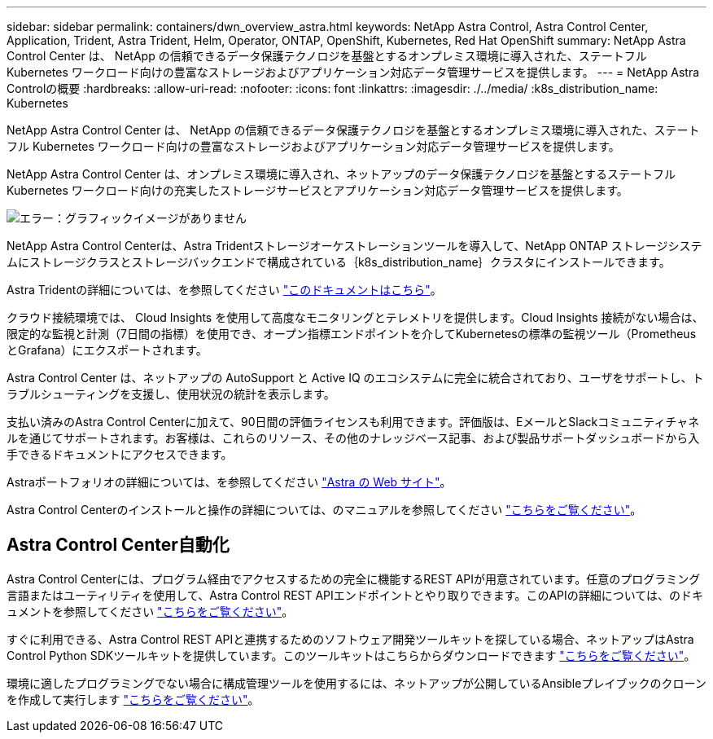 ---
sidebar: sidebar 
permalink: containers/dwn_overview_astra.html 
keywords: NetApp Astra Control, Astra Control Center, Application, Trident, Astra Trident, Helm, Operator, ONTAP, OpenShift, Kubernetes, Red Hat OpenShift 
summary: NetApp Astra Control Center は、 NetApp の信頼できるデータ保護テクノロジを基盤とするオンプレミス環境に導入された、ステートフル Kubernetes ワークロード向けの豊富なストレージおよびアプリケーション対応データ管理サービスを提供します。 
---
= NetApp Astra Controlの概要
:hardbreaks:
:allow-uri-read: 
:nofooter: 
:icons: font
:linkattrs: 
:imagesdir: ./../media/
:k8s_distribution_name: Kubernetes


[role="lead"]
NetApp Astra Control Center は、 NetApp の信頼できるデータ保護テクノロジを基盤とするオンプレミス環境に導入された、ステートフル Kubernetes ワークロード向けの豊富なストレージおよびアプリケーション対応データ管理サービスを提供します。

[role="normal"]
NetApp Astra Control Center は、オンプレミス環境に導入され、ネットアップのデータ保護テクノロジを基盤とするステートフル Kubernetes ワークロード向けの充実したストレージサービスとアプリケーション対応データ管理サービスを提供します。

image:redhat_openshift_image44.png["エラー：グラフィックイメージがありません"]

NetApp Astra Control Centerは、Astra Tridentストレージオーケストレーションツールを導入して、NetApp ONTAP ストレージシステムにストレージクラスとストレージバックエンドで構成されている｛k8s_distribution_name｝クラスタにインストールできます。

Astra Tridentの詳細については、を参照してください link:dwn_overview_trident.html["このドキュメントはこちら"^]。

クラウド接続環境では、 Cloud Insights を使用して高度なモニタリングとテレメトリを提供します。Cloud Insights 接続がない場合は、限定的な監視と計測（7日間の指標）を使用でき、オープン指標エンドポイントを介してKubernetesの標準の監視ツール（PrometheusとGrafana）にエクスポートされます。

Astra Control Center は、ネットアップの AutoSupport と Active IQ のエコシステムに完全に統合されており、ユーザをサポートし、トラブルシューティングを支援し、使用状況の統計を表示します。

支払い済みのAstra Control Centerに加えて、90日間の評価ライセンスも利用できます。評価版は、EメールとSlackコミュニティチャネルを通じてサポートされます。お客様は、これらのリソース、その他のナレッジベース記事、および製品サポートダッシュボードから入手できるドキュメントにアクセスできます。

Astraポートフォリオの詳細については、を参照してください link:https://cloud.netapp.com/astra["Astra の Web サイト"^]。

Astra Control Centerのインストールと操作の詳細については、のマニュアルを参照してください link:https://docs.netapp.com/us-en/astra-control-center/index.html["こちらをご覧ください"^]。



== Astra Control Center自動化

Astra Control Centerには、プログラム経由でアクセスするための完全に機能するREST APIが用意されています。任意のプログラミング言語またはユーティリティを使用して、Astra Control REST APIエンドポイントとやり取りできます。このAPIの詳細については、のドキュメントを参照してください link:https://docs.netapp.com/us-en/astra-automation/index.html["こちらをご覧ください"^]。

すぐに利用できる、Astra Control REST APIと連携するためのソフトウェア開発ツールキットを探している場合、ネットアップはAstra Control Python SDKツールキットを提供しています。このツールキットはこちらからダウンロードできます link:https://github.com/NetApp/netapp-astra-toolkits/["こちらをご覧ください"^]。

環境に適したプログラミングでない場合に構成管理ツールを使用するには、ネットアップが公開しているAnsibleプレイブックのクローンを作成して実行します link:https://github.com/NetApp-Automation/na_astra_control_suite["こちらをご覧ください"^]。
